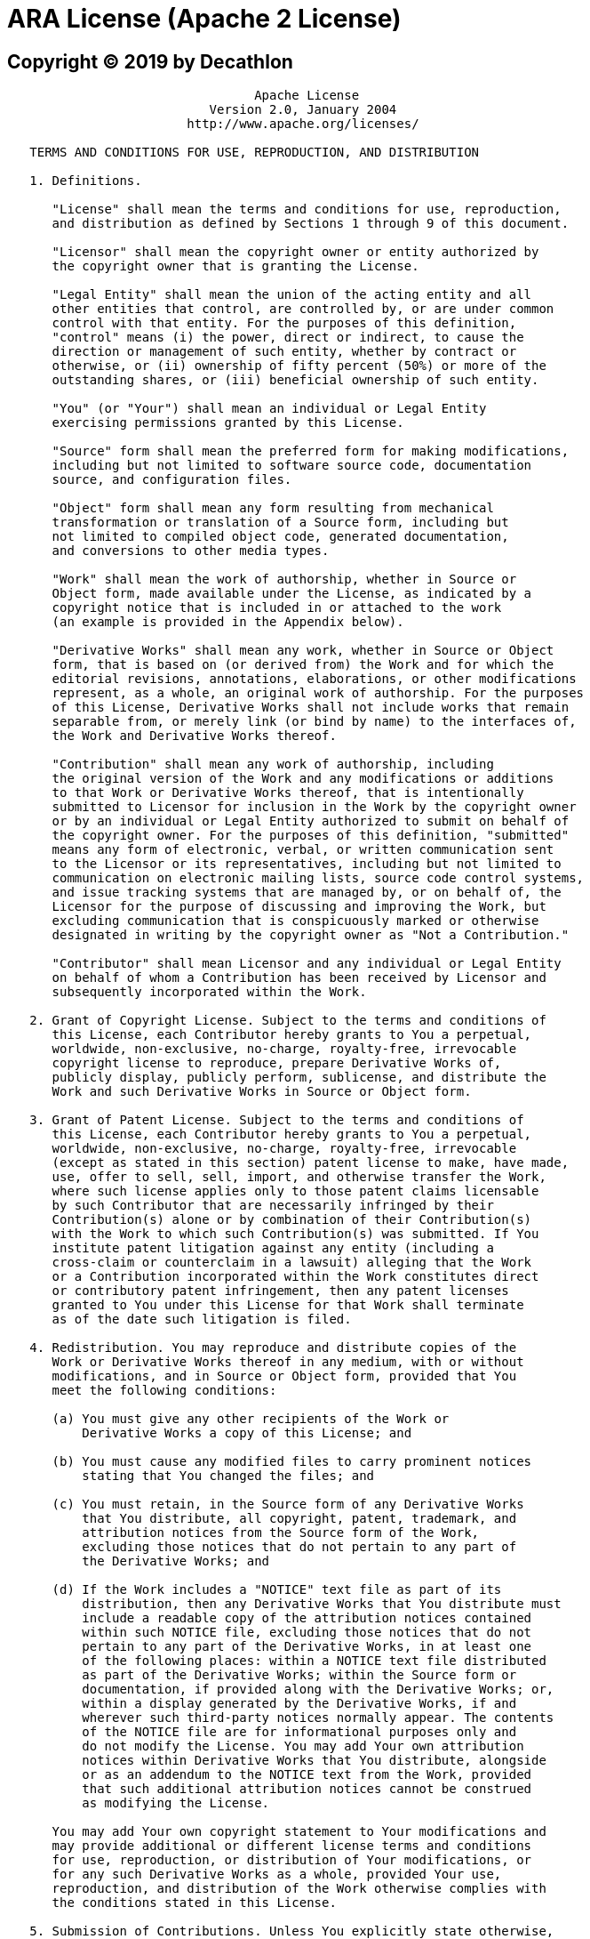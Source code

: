= ARA License (Apache 2 License)

== Copyright (C) 2019 by Decathlon

```
                                 Apache License
                           Version 2.0, January 2004
                        http://www.apache.org/licenses/

   TERMS AND CONDITIONS FOR USE, REPRODUCTION, AND DISTRIBUTION

   1. Definitions.

      "License" shall mean the terms and conditions for use, reproduction,
      and distribution as defined by Sections 1 through 9 of this document.

      "Licensor" shall mean the copyright owner or entity authorized by
      the copyright owner that is granting the License.

      "Legal Entity" shall mean the union of the acting entity and all
      other entities that control, are controlled by, or are under common
      control with that entity. For the purposes of this definition,
      "control" means (i) the power, direct or indirect, to cause the
      direction or management of such entity, whether by contract or
      otherwise, or (ii) ownership of fifty percent (50%) or more of the
      outstanding shares, or (iii) beneficial ownership of such entity.

      "You" (or "Your") shall mean an individual or Legal Entity
      exercising permissions granted by this License.

      "Source" form shall mean the preferred form for making modifications,
      including but not limited to software source code, documentation
      source, and configuration files.

      "Object" form shall mean any form resulting from mechanical
      transformation or translation of a Source form, including but
      not limited to compiled object code, generated documentation,
      and conversions to other media types.

      "Work" shall mean the work of authorship, whether in Source or
      Object form, made available under the License, as indicated by a
      copyright notice that is included in or attached to the work
      (an example is provided in the Appendix below).

      "Derivative Works" shall mean any work, whether in Source or Object
      form, that is based on (or derived from) the Work and for which the
      editorial revisions, annotations, elaborations, or other modifications
      represent, as a whole, an original work of authorship. For the purposes
      of this License, Derivative Works shall not include works that remain
      separable from, or merely link (or bind by name) to the interfaces of,
      the Work and Derivative Works thereof.

      "Contribution" shall mean any work of authorship, including
      the original version of the Work and any modifications or additions
      to that Work or Derivative Works thereof, that is intentionally
      submitted to Licensor for inclusion in the Work by the copyright owner
      or by an individual or Legal Entity authorized to submit on behalf of
      the copyright owner. For the purposes of this definition, "submitted"
      means any form of electronic, verbal, or written communication sent
      to the Licensor or its representatives, including but not limited to
      communication on electronic mailing lists, source code control systems,
      and issue tracking systems that are managed by, or on behalf of, the
      Licensor for the purpose of discussing and improving the Work, but
      excluding communication that is conspicuously marked or otherwise
      designated in writing by the copyright owner as "Not a Contribution."

      "Contributor" shall mean Licensor and any individual or Legal Entity
      on behalf of whom a Contribution has been received by Licensor and
      subsequently incorporated within the Work.

   2. Grant of Copyright License. Subject to the terms and conditions of
      this License, each Contributor hereby grants to You a perpetual,
      worldwide, non-exclusive, no-charge, royalty-free, irrevocable
      copyright license to reproduce, prepare Derivative Works of,
      publicly display, publicly perform, sublicense, and distribute the
      Work and such Derivative Works in Source or Object form.

   3. Grant of Patent License. Subject to the terms and conditions of
      this License, each Contributor hereby grants to You a perpetual,
      worldwide, non-exclusive, no-charge, royalty-free, irrevocable
      (except as stated in this section) patent license to make, have made,
      use, offer to sell, sell, import, and otherwise transfer the Work,
      where such license applies only to those patent claims licensable
      by such Contributor that are necessarily infringed by their
      Contribution(s) alone or by combination of their Contribution(s)
      with the Work to which such Contribution(s) was submitted. If You
      institute patent litigation against any entity (including a
      cross-claim or counterclaim in a lawsuit) alleging that the Work
      or a Contribution incorporated within the Work constitutes direct
      or contributory patent infringement, then any patent licenses
      granted to You under this License for that Work shall terminate
      as of the date such litigation is filed.

   4. Redistribution. You may reproduce and distribute copies of the
      Work or Derivative Works thereof in any medium, with or without
      modifications, and in Source or Object form, provided that You
      meet the following conditions:

      (a) You must give any other recipients of the Work or
          Derivative Works a copy of this License; and

      (b) You must cause any modified files to carry prominent notices
          stating that You changed the files; and

      (c) You must retain, in the Source form of any Derivative Works
          that You distribute, all copyright, patent, trademark, and
          attribution notices from the Source form of the Work,
          excluding those notices that do not pertain to any part of
          the Derivative Works; and

      (d) If the Work includes a "NOTICE" text file as part of its
          distribution, then any Derivative Works that You distribute must
          include a readable copy of the attribution notices contained
          within such NOTICE file, excluding those notices that do not
          pertain to any part of the Derivative Works, in at least one
          of the following places: within a NOTICE text file distributed
          as part of the Derivative Works; within the Source form or
          documentation, if provided along with the Derivative Works; or,
          within a display generated by the Derivative Works, if and
          wherever such third-party notices normally appear. The contents
          of the NOTICE file are for informational purposes only and
          do not modify the License. You may add Your own attribution
          notices within Derivative Works that You distribute, alongside
          or as an addendum to the NOTICE text from the Work, provided
          that such additional attribution notices cannot be construed
          as modifying the License.

      You may add Your own copyright statement to Your modifications and
      may provide additional or different license terms and conditions
      for use, reproduction, or distribution of Your modifications, or
      for any such Derivative Works as a whole, provided Your use,
      reproduction, and distribution of the Work otherwise complies with
      the conditions stated in this License.

   5. Submission of Contributions. Unless You explicitly state otherwise,
      any Contribution intentionally submitted for inclusion in the Work
      by You to the Licensor shall be under the terms and conditions of
      this License, without any additional terms or conditions.
      Notwithstanding the above, nothing herein shall supersede or modify
      the terms of any separate license agreement you may have executed
      with Licensor regarding such Contributions.

   6. Trademarks. This License does not grant permission to use the trade
      names, trademarks, service marks, or product names of the Licensor,
      except as required for reasonable and customary use in describing the
      origin of the Work and reproducing the content of the NOTICE file.

   7. Disclaimer of Warranty. Unless required by applicable law or
      agreed to in writing, Licensor provides the Work (and each
      Contributor provides its Contributions) on an "AS IS" BASIS,
      WITHOUT WARRANTIES OR CONDITIONS OF ANY KIND, either express or
      implied, including, without limitation, any warranties or conditions
      of TITLE, NON-INFRINGEMENT, MERCHANTABILITY, or FITNESS FOR A
      PARTICULAR PURPOSE. You are solely responsible for determining the
      appropriateness of using or redistributing the Work and assume any
      risks associated with Your exercise of permissions under this License.

   8. Limitation of Liability. In no event and under no legal theory,
      whether in tort (including negligence), contract, or otherwise,
      unless required by applicable law (such as deliberate and grossly
      negligent acts) or agreed to in writing, shall any Contributor be
      liable to You for damages, including any direct, indirect, special,
      incidental, or consequential damages of any character arising as a
      result of this License or out of the use or inability to use the
      Work (including but not limited to damages for loss of goodwill,
      work stoppage, computer failure or malfunction, or any and all
      other commercial damages or losses), even if such Contributor
      has been advised of the possibility of such damages.

   9. Accepting Warranty or Additional Liability. While redistributing
      the Work or Derivative Works thereof, You may choose to offer,
      and charge a fee for, acceptance of support, warranty, indemnity,
      or other liability obligations and/or rights consistent with this
      License. However, in accepting such obligations, You may act only
      on Your own behalf and on Your sole responsibility, not on behalf
      of any other Contributor, and only if You agree to indemnify,
      defend, and hold each Contributor harmless for any liability
      incurred by, or claims asserted against, such Contributor by reason
      of your accepting any such warranty or additional liability.

   END OF TERMS AND CONDITIONS

   APPENDIX: How to apply the Apache License to your work.

      To apply the Apache License to your work, attach the following
      boilerplate notice, with the fields enclosed by brackets "[]"
      replaced with your own identifying information. (Don't include
      the brackets!)  The text should be enclosed in the appropriate
      comment syntax for the file format. We also recommend that a
      file or class name and description of purpose be included on the
      same "printed page" as the copyright notice for easier
      identification within third-party archives.

   Copyright [yyyy] [name of copyright owner]

   Licensed under the Apache License, Version 2.0 (the "License");
   you may not use this file except in compliance with the License.
   You may obtain a copy of the License at

       http://www.apache.org/licenses/LICENSE-2.0

   Unless required by applicable law or agreed to in writing, software
   distributed under the License is distributed on an "AS IS" BASIS,
   WITHOUT WARRANTIES OR CONDITIONS OF ANY KIND, either express or implied.
   See the License for the specific language governing permissions and
   limitations under the License.

``